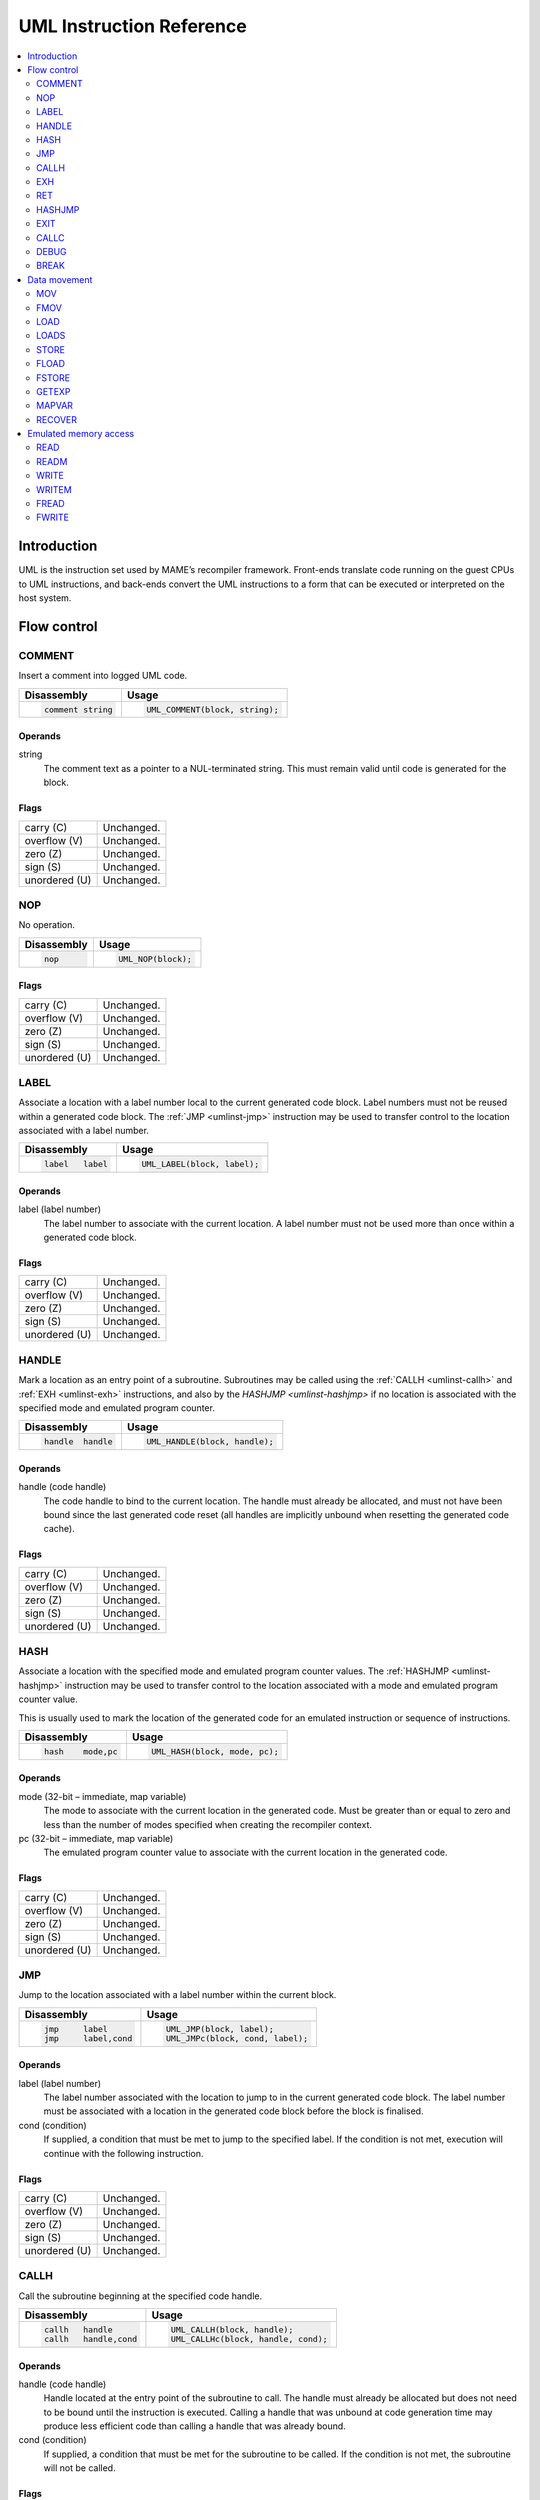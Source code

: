 .. _umlinst:

UML Instruction Reference
=========================

.. contents::
    :local:
    :depth: 2


.. _umlinst-intro:

Introduction
------------

UML is the instruction set used by MAME’s recompiler framework.
Front-ends translate code running on the guest CPUs to UML instructions,
and back-ends convert the UML instructions to a form that can be
executed or interpreted on the host system.


.. _umlinst-flow:

Flow control
------------

.. _umlinst-comment:

COMMENT
~~~~~~~

Insert a comment into logged UML code.

+--------------------+---------------------------------+
| Disassembly        | Usage                           |
+====================+=================================+
| .. code-block::    | .. code-block:: C++             |
|                    |                                 |
|     comment string |     UML_COMMENT(block, string); |
+--------------------+---------------------------------+

Operands
^^^^^^^^

string
    The comment text as a pointer to a NUL-terminated string.  This must
    remain valid until code is generated for the block.

Flags
^^^^^

+---------------+------------+
| carry (C)     | Unchanged. |
+---------------+------------+
| overflow (V)  | Unchanged. |
+---------------+------------+
| zero (Z)      | Unchanged. |
+---------------+------------+
| sign (S)      | Unchanged. |
+---------------+------------+
| unordered (U) | Unchanged. |
+---------------+------------+

.. _umlinst-nop:

NOP
~~~

No operation.

+-----------------+---------------------+
| Disassembly     | Usage               |
+=================+=====================+
| .. code-block:: | .. code-block:: C++ |
|                 |                     |
|     nop         |     UML_NOP(block); |
+-----------------+---------------------+

Flags
^^^^^

+---------------+------------+
| carry (C)     | Unchanged. |
+---------------+------------+
| overflow (V)  | Unchanged. |
+---------------+------------+
| zero (Z)      | Unchanged. |
+---------------+------------+
| sign (S)      | Unchanged. |
+---------------+------------+
| unordered (U) | Unchanged. |
+---------------+------------+

.. _umlinst-label:

LABEL
~~~~~

Associate a location with a label number local to the current generated
code block.  Label numbers must not be reused within a generated code
block.  The :ref:`JMP <umlinst-jmp>` instruction may be used to transfer
control to the location associated with a label number.

+-------------------+------------------------------+
| Disassembly       | Usage                        |
+===================+==============================+
| .. code-block::   | .. code-block:: C++          |
|                   |                              |
|     label   label |     UML_LABEL(block, label); |
+-------------------+------------------------------+

Operands
^^^^^^^^

label (label number)
    The label number to associate with the current location.  A label
    number must not be used more than once within a generated code
    block.

Flags
^^^^^

+---------------+------------+
| carry (C)     | Unchanged. |
+---------------+------------+
| overflow (V)  | Unchanged. |
+---------------+------------+
| zero (Z)      | Unchanged. |
+---------------+------------+
| sign (S)      | Unchanged. |
+---------------+------------+
| unordered (U) | Unchanged. |
+---------------+------------+

.. _umlinst-handle:

HANDLE
~~~~~~

Mark a location as an entry point of a subroutine.  Subroutines may be
called using the :ref:`CALLH <umlinst-callh>` and :ref:`EXH
<umlinst-exh>` instructions, and also by the `HASHJMP <umlinst-hashjmp>`
if no location is associated with the specified mode and emulated
program counter.

+--------------------+--------------------------------+
| Disassembly        | Usage                          |
+====================+================================+
| .. code-block::    | .. code-block:: C++            |
|                    |                                |
|     handle  handle |     UML_HANDLE(block, handle); |
+--------------------+--------------------------------+

Operands
^^^^^^^^

handle (code handle)
    The code handle to bind to the current location.  The handle must
    already be allocated, and must not have been bound since the last
    generated code reset (all handles are implicitly unbound when
    resetting the generated code cache).

Flags
^^^^^

+---------------+------------+
| carry (C)     | Unchanged. |
+---------------+------------+
| overflow (V)  | Unchanged. |
+---------------+------------+
| zero (Z)      | Unchanged. |
+---------------+------------+
| sign (S)      | Unchanged. |
+---------------+------------+
| unordered (U) | Unchanged. |
+---------------+------------+

.. _umlinst-hash:

HASH
~~~~

Associate a location with the specified mode and emulated program
counter values.  The :ref:`HASHJMP <umlinst-hashjmp>` instruction may be
used to transfer control to the location associated with a mode and
emulated program counter value.

This is usually used to mark the location of the generated code for an
emulated instruction or sequence of instructions.

+---------------------+------------------------------+
| Disassembly         | Usage                        |
+=====================+==============================+
| .. code-block::     | .. code-block:: C++          |
|                     |                              |
|     hash    mode,pc |   UML_HASH(block, mode, pc); |
+---------------------+------------------------------+

Operands
^^^^^^^^

mode (32-bit – immediate, map variable)
    The mode to associate with the current location in the generated
    code.  Must be greater than or equal to zero and less than the
    number of modes specified when creating the recompiler context.
pc (32-bit – immediate, map variable)
    The emulated program counter value to associate with the current
    location in the generated code.

Flags
^^^^^

+---------------+------------+
| carry (C)     | Unchanged. |
+---------------+------------+
| overflow (V)  | Unchanged. |
+---------------+------------+
| zero (Z)      | Unchanged. |
+---------------+------------+
| sign (S)      | Unchanged. |
+---------------+------------+
| unordered (U) | Unchanged. |
+---------------+------------+

.. _umlinst-jmp:

JMP
~~~

Jump to the location associated with a label number within the current
block.

+------------------------+-----------------------------------+
| Disassembly            | Usage                             |
+========================+===================================+
| .. code-block::        | .. code-block:: C++               |
|                        |                                   |
|     jmp     label      |     UML_JMP(block, label);        |
|     jmp     label,cond |     UML_JMPc(block, cond, label); |
+------------------------+-----------------------------------+

Operands
^^^^^^^^

label (label number)
    The label number associated with the location to jump to in the
    current generated code block.  The label number must be associated
    with a location in the generated code block before the block is
    finalised.
cond (condition)
    If supplied, a condition that must be met to jump to the specified
    label.  If the condition is not met, execution will continue with
    the following instruction.

Flags
^^^^^

+---------------+------------+
| carry (C)     | Unchanged. |
+---------------+------------+
| overflow (V)  | Unchanged. |
+---------------+------------+
| zero (Z)      | Unchanged. |
+---------------+------------+
| sign (S)      | Unchanged. |
+---------------+------------+
| unordered (U) | Unchanged. |
+---------------+------------+

.. _umlinst-callh:

CALLH
~~~~~

Call the subroutine beginning at the specified code handle.

+-------------------------+--------------------------------------+
| Disassembly             | Usage                                |
+=========================+======================================+
| .. code-block::         | .. code-block:: C++                  |
|                         |                                      |
|     callh   handle      |     UML_CALLH(block, handle);        |
|     callh   handle,cond |     UML_CALLHc(block, handle, cond); |
+-------------------------+--------------------------------------+

Operands
^^^^^^^^

handle (code handle)
    Handle located at the entry point of the subroutine to call.  The
    handle must already be allocated but does not need to be bound until
    the instruction is executed.  Calling a handle that was unbound at
    code generation time may produce less efficient code than calling a
    handle that was already bound.
cond (condition)
    If supplied, a condition that must be met for the subroutine to be
    called.  If the condition is not met, the subroutine will not be
    called.

Flags
^^^^^

+---------------+------------+
| carry (C)     | Unchanged. |
+---------------+------------+
| overflow (V)  | Unchanged. |
+---------------+------------+
| zero (Z)      | Unchanged. |
+---------------+------------+
| sign (S)      | Unchanged. |
+---------------+------------+
| unordered (U) | Unchanged. |
+---------------+------------+

.. _umlinst-exh:

EXH
~~~

Set the ``EXP`` register and call the subroutine beginning at the
specified code handle.  The ``EXP`` register is a 32-bit special
function register that may be retrieved with the :ref:`GETEXP
<umlinst-getexp>` instruction.

+-----------------------------+-----------------------------------------+
| Disassembly                 | Usage                                   |
+=============================+=========================================+
| .. code-block::             | .. code-block:: C++                     |
|                             |                                         |
|     exh     handle,arg      |     UML_EXH(block, handle, arg);        |
|     exh     handle,arg,cond |     UML_EXHc(block, handle, arg, cond); |
+-----------------------------+-----------------------------------------+

Operands
^^^^^^^^

handle (code handle)
    Handle located at the entry point of the subroutine to call.  The
    handle must already be allocated but does not need to be bound until
    the instruction is executed.  Calling a handle that was unbound at
    code generation time may produce less efficient code than calling a
    handle that was already bound.
arg (32-bit – memory, integer register, immediate, map variable)
    Value to store in the ``EXP`` register.
cond (condition)
    If supplied, a condition that must be met for the subroutine to be
    called.  If the condition is not met, the subroutine will not be
    called and the ``EXP`` register will not be modified.

Flags
^^^^^

+---------------+------------+
| carry (C)     | Unchanged. |
+---------------+------------+
| overflow (V)  | Unchanged. |
+---------------+------------+
| zero (Z)      | Unchanged. |
+---------------+------------+
| sign (S)      | Unchanged. |
+---------------+------------+
| unordered (U) | Unchanged. |
+---------------+------------+

Simplification rules
^^^^^^^^^^^^^^^^^^^^

* Immediate values for the ``arg`` operand are truncated to 32 bits.

.. _umlinst-ret:

RET
~~~

Return from a subroutine, transferring control to the instruction
following the :ref:`CALLH <umlinst-callh>` or :ref:`EXH <umlinst-exh>`
instruction used to call the subroutine.  This instruction must only be
used within generated code subroutines.  The :ref:`EXIT <umlinst-exit>`
instruction must be used to exit from the generated code.

+------------------+----------------------------+
| Disassembly      | Usage                      |
+==================+============================+
| .. code-block::  | .. code-block:: C++        |
|                  |                            |
|     ret          |     UML_RET(block);        |
|     ret     cond |     UML_RETc(block, cond); |
+------------------+----------------------------+

Operands
^^^^^^^^

cond (condition)
    If supplied, a condition that must be met to return from the
    subroutine.  If the condition is not met, execution will continue
    with the following instruction.

Flags
^^^^^

+---------------+------------+
| carry (C)     | Unchanged. |
+---------------+------------+
| overflow (V)  | Unchanged. |
+---------------+------------+
| zero (Z)      | Unchanged. |
+---------------+------------+
| sign (S)      | Unchanged. |
+---------------+------------+
| unordered (U) | Unchanged. |
+---------------+------------+

.. _umlinst-hashjmp:

HASHJMP
~~~~~~~

Unwind all nested generated code subroutine frames and transfer control
to the location associated with the specified mode and emulated program
counter values.  If no location is associated with the specified mode
and program counter values, call the subroutine beginning at the
specified code handle.  Note that all nested generated code subroutine
frames are unwound in either case.

This is usually used to jump to the generated code corresponding to the
emulated code at a particular address when it is not known to be in the
current generated code block or when the mode changes.

+----------------------------+-----------------------------------------+
| Disassembly                | Usage                                   |
+============================+=========================================+
| .. code-block::            | .. code-block:: C++                     |
|                            |                                         |
|     hashjmp mode,pc,handle |   UML_HASHJMP(block, mode, pc, handle); |
+----------------------------+-----------------------------------------+

Operands
^^^^^^^^

mode (32-bit – memory, integer register, immediate, map variable)
    The mode associated with the location in the generated code to
    transfer control to.  Must be greater than or equal to zero and less
    than the number of modes specified when creating the recompiler
    context.
pc (32-bit – memory, integer register, immediate, map variable)
    The emulated program counter value associated with the location in
    the generated code to transfer control to.
handle (code handle)
    Handle located at the entry point of the subroutine to call if no
    location in the generated code is associated with the specified mode
    and emulated program counter values.  The handle must already be
    allocated but does not need to be bound until the instruction is
    executed.  Calling a handle that was unbound at code generation time
    may produce less efficient code than calling a handle that was
    already bound.

Flags
^^^^^

+---------------+------------+
| carry (C)     | Undefined. |
+---------------+------------+
| overflow (V)  | Undefined. |
+---------------+------------+
| zero (Z)      | Undefined. |
+---------------+------------+
| sign (S)      | Undefined. |
+---------------+------------+
| unordered (U) | Undefined. |
+---------------+------------+

.. _umlinst-exit:

EXIT
~~~~

Exit from the generated code, returning control to the caller.  May be
used from within any level of nested subroutine calls in the generated
code.

+-----------------------+----------------------------------+
| Disassembly           | Usage                            |
+=======================+==================================+
| .. code-block::       | .. code-block:: C++              |
|                       |                                  |
|     exit    arg,      |     UML_EXIT(block, arg);        |
|     exit    arg,,cond |     UML_EXITc(block, arg, cond); |
+-----------------------+----------------------------------+

Operands
^^^^^^^^

arg (32-bit – memory, integer register, immediate, map variable)
    The value to return to the caller.
cond (condition)
    If supplied, a condition that must be met to exit from the generated
    code.  If the condition is not met, execution will continue with the
    following instruction.

Flags
^^^^^

+---------------+------------+
| carry (C)     | Unchanged. |
+---------------+------------+
| overflow (V)  | Unchanged. |
+---------------+------------+
| zero (Z)      | Unchanged. |
+---------------+------------+
| sign (S)      | Unchanged. |
+---------------+------------+
| unordered (U) | Unchanged. |
+---------------+------------+

Simplification rules
^^^^^^^^^^^^^^^^^^^^

* Immediate values for the ``arg`` operand are truncated to 32 bits.

.. _umlinst-callc:

CALLC
~~~~~

Call a C function with the signature ``void (*)(void *)``.

+---------------------------+-----------------------------------------+
| Disassembly               | Usage                                   |
+===========================+=========================================+
| .. code-block::           | .. code-block:: C++                     |
|                           |                                         |
|     callc   func,arg      |     UML_CALLC(block, func, arg);        |
|     callc   func,arg,cond |     UML_CALLCc(block, func, arg, cond); |
+---------------------------+-----------------------------------------+

Operands
^^^^^^^^

func (C function)
    Function pointer to the function to call.
arg (memory)
    Argument to pass to the function.
cond (condition)
    If supplied, a condition that must be met for the function to be
    called.  If the condition is not met, the function will not be
    called.

Flags
^^^^^

+---------------+------------+
| carry (C)     | Undefined. |
+---------------+------------+
| overflow (V)  | Undefined. |
+---------------+------------+
| zero (Z)      | Undefined. |
+---------------+------------+
| sign (S)      | Undefined. |
+---------------+------------+
| unordered (U) | Undefined. |
+---------------+------------+

.. _umlinst-debug:

DEBUG
~~~~~

Call the debugger instruction hook function if appropriate.

If the debugger is active, this should be executed before each emulated
instruction.  Any emulated CPU state kept in UML registers should be
flushed to memory before executing this instruction and reloaded
afterwards to ensure the debugger can display and modify values
correctly.

+-----------------+---------------------------+
| Disassembly     | Usage                     |
+=================+===========================+
| .. code-block:: | .. code-block:: C++       |
|                 |                           |
|     debug   pc  |     UML_DEBUG(block, pc); |
+-----------------+---------------------------+

Operands
^^^^^^^^

pc (32-bit – memory, integer register, immediate, map variable)
    The emulated program counter value to supply to the debugger
    instruction hook function.

Flags
^^^^^

+---------------+------------+
| carry (C)     | Undefined. |
+---------------+------------+
| overflow (V)  | Undefined. |
+---------------+------------+
| zero (Z)      | Undefined. |
+---------------+------------+
| sign (S)      | Undefined. |
+---------------+------------+
| unordered (U) | Undefined. |
+---------------+------------+

Simplification rules
^^^^^^^^^^^^^^^^^^^^

* Immediate values for the ``pc`` operand are truncated to 32 bits.

.. _umlinst-break:

BREAK
~~~~~

Break into the host debugger if attached.  Has no effect or crashes if
no host debugger is attached depending on the host system and
configuration.  This is intended as a developer aid and should not be
left in final code.

+-----------------+-----------------------+
| Disassembly     | Usage                 |
+=================+=======================+
| .. code-block:: | .. code-block:: C++   |
|                 |                       |
|     break       |     UML_BREAK(block); |
+-----------------+-----------------------+

Flags
^^^^^

+---------------+------------+
| carry (C)     | Undefined. |
+---------------+------------+
| overflow (V)  | Undefined. |
+---------------+------------+
| zero (Z)      | Undefined. |
+---------------+------------+
| sign (S)      | Undefined. |
+---------------+------------+
| unordered (U) | Undefined. |
+---------------+------------+


.. _umlinst-datamove:

Data movement
-------------

.. _umlinst-mov:

MOV
~~~

Copy an integer value.

+--------------------------+---------------------------------------+
| Disassembly              | Usage                                 |
+==========================+=======================================+
| .. code-block::          | .. code-block:: C++                   |
|                          |                                       |
|     mov     dst,src      |     UML_MOV(block, dst, src);         |
|     mov     dst,src,cond |     UML_MOVc(block, cond, dst, src);  |
|     dmov    dst,src      |     UML_DMOV(block, dst, src);        |
|     dmov    dst,src,cond |     UML_DMOVc(block, cond, dst, src); |
+--------------------------+---------------------------------------+

Operands
^^^^^^^^

dst (32-bit or 64-bit – memory, integer register)
    The destination where the value will be copied to.
src (32-bit or 64-bit – memory, integer register, immediate, map variable)
    The source value to copy.
cond (condition)
    If supplied, a condition that must be met to copy the value.  If the
    condition is not met, the instruction will have no effect.

Flags
^^^^^

+---------------+------------+
| carry (C)     | Unchanged. |
+---------------+------------+
| overflow (V)  | Unchanged. |
+---------------+------------+
| zero (Z)      | Unchanged. |
+---------------+------------+
| sign (S)      | Unchanged. |
+---------------+------------+
| unordered (U) | Unchanged. |
+---------------+------------+

Simplification rules
^^^^^^^^^^^^^^^^^^^^

* Immediate values for the ``src`` operand are truncated to the
  instruction size.
* Converted to :ref:`NOP <umlinst-nop>` if the ``src`` and ``dst``
  operands refer to the same memory location or register and the
  instruction size is no larger than the destination size.

.. _umlinst-fmov:

FMOV
~~~~

Copy a floating point value.  The binary value will be preserved even if
it is not a valid representation of a floating point number.

+--------------------------+----------------------------------------+
| Disassembly              | Usage                                  |
+==========================+========================================+
| .. code-block::          | .. code-block:: C++                    |
|                          |                                        |
|     fsmov   dst,src      |     UML_FSMOV(block, dst, src);        |
|     fsmov   dst,src,cond |     UML_FSMOVc(block, cond, dst, src); |
|     fdmov   dst,src      |     UML_FDMOV(block, dst, src);        |
|     fdmov   dst,src,cond |     UML_FDMOVc(block, cond, dst, src); |
+--------------------------+----------------------------------------+

Operands
^^^^^^^^

dst (32-bit or 64-bit – memory, floating point register)
    The destination where the value will be copied to.
src (32-bit or 64-bit – memory, floating point register)
    The source value to copy.
cond (condition)
    If supplied, a condition that must be met to copy the value.  If the
    condition is not met, the instruction will have no effect.

Flags
^^^^^

+---------------+------------+
| carry (C)     | Unchanged. |
+---------------+------------+
| overflow (V)  | Unchanged. |
+---------------+------------+
| zero (Z)      | Unchanged. |
+---------------+------------+
| sign (S)      | Unchanged. |
+---------------+------------+
| unordered (U) | Unchanged. |
+---------------+------------+

Simplification rules
^^^^^^^^^^^^^^^^^^^^

* Converted to :ref:`NOP <umlinst-nop>` if the ``src`` and ``dst``
  operands refer to the same memory location or register.

.. _umlinst-load:

LOAD
~~~~

Load an unsigned integer value from a memory location with variable
displacement.  The value is zero-extended to the size of the
destination.  Host system rules for integer alignment must be followed.

+---------------------------------------+------------------------------------------------------+
| Disassembly                           | Usage                                                |
+=======================================+======================================================+
| .. code-block::                       | .. code-block:: C++                                  |
|                                       |                                                      |
|     load    dst,base,index,size_scale |     UML_LOAD(block, dst, base, index, size, scale);  |
|     dload   dst,base,index,size_scale |     UML_DLOAD(block, dst, base, index, size, scale); |
+---------------------------------------+------------------------------------------------------+

Operands
^^^^^^^^

dst (32-bit or 64-bit – memory, integer register)
    The destination where the value read from memory will be stored.
base (memory)
    The base address of the area of memory to read from.
index (32-bit – memory, integer register, immediate, map variable)
    The displacement value added to the base address to calculate the
    address to read from.  This value may be scaled by a factor of 1, 2,
    4 or 8 depending on the ``scale`` operand.  Note that this is always
    a 32-bit operand interpreted as a signed integer, irrespective of
    the instruction size.
size (access size)
    The size of the value to read.  Must be ``SIZE_BYTE`` (8-bit),
    ``SIZE_WORD`` (16-bit), ``SIZE_DWORD`` (32-bit) or ``SIZE_QWORD``
    (64-bit).  Note that this operand controls the size of the value
    read from memory while the instruction size sets the size of the
    ``dst`` operand.
scale (index scale)
    The scale factor to apply to the ``index`` operand.  Must be
    ``SCALE_x1``, ``SCALE_x2``, ``SCALE_x4`` or ``SCALE_x8`` to multiply
    by 1, 2, 4 or 8, respectively (shift left by 0, 1, 2 or 3 bits).

Flags
^^^^^

+---------------+------------+
| carry (C)     | Unchanged. |
+---------------+------------+
| overflow (V)  | Unchanged. |
+---------------+------------+
| zero (Z)      | Unchanged. |
+---------------+------------+
| sign (S)      | Unchanged. |
+---------------+------------+
| unordered (U) | Unchanged. |
+---------------+------------+

.. _umlinst-loads:

LOADS
~~~~~

Load a signed integer value from a memory location with variable
displacement.  The value is sign-extended to the size of the
destination.  Host system rules for integer alignment must be followed.

+---------------------------------------+-------------------------------------------------------+
| Disassembly                           | Usage                                                 |
+=======================================+=======================================================+
| .. code-block::                       | .. code-block:: C++                                   |
|                                       |                                                       |
|     loads   dst,base,index,size_scale |     UML_LOADS(block, dst, base, index, size, scale);  |
|     dloads  dst,base,index,size_scale |     UML_DLOADS(block, dst, base, index, size, scale); |
+---------------------------------------+-------------------------------------------------------+

Operands
^^^^^^^^

dst (32-bit or 64-bit – memory, integer register)
    The destination where the value read from memory will be stored.
base (memory)
    The base address of the area of memory to read from.
index (32-bit – memory, integer register, immediate, map variable)
    The displacement value added to the base address to calculate the
    address to read from.  This value may be scaled by a factor of 1, 2,
    4 or 8 depending on the ``scale`` operand.  Note that this is always
    a 32-bit operand interpreted as a signed integer, irrespective of
    the instruction size.
size (access size)
    The size of the value to read.  Must be ``SIZE_BYTE`` (8-bit),
    ``SIZE_WORD`` (16-bit), ``SIZE_DWORD`` (32-bit) or ``SIZE_QWORD``
    (64-bit).  Note that this operand controls the size of the value
    read from memory while the instruction size sets the size of the
    ``dst`` operand.
scale (index scale)
    The scale factor to apply to the ``index`` operand.  Must be
    ``SCALE_x1``, ``SCALE_x2``, ``SCALE_x4`` or ``SCALE_x8`` to multiply
    by 1, 2, 4 or 8, respectively (shift left by 0, 1, 2 or 3 bits).

Flags
^^^^^

+---------------+------------+
| carry (C)     | Unchanged. |
+---------------+------------+
| overflow (V)  | Unchanged. |
+---------------+------------+
| zero (Z)      | Unchanged. |
+---------------+------------+
| sign (S)      | Unchanged. |
+---------------+------------+
| unordered (U) | Unchanged. |
+---------------+------------+

.. _umlinst-store:

STORE
~~~~~

Store an integer value to a location in memory with variable
displacement.  Host system rules for integer alignment must be followed.

+---------------------------------------+-------------------------------------------------------+
| Disassembly                           | Usage                                                 |
+=======================================+=======================================================+
| .. code-block::                       | .. code-block:: C++                                   |
|                                       |                                                       |
|     store   base,index,src,size_scale |     UML_STORE(block, base, index, src, size, scale);  |
|     dstore  base,index,src,size_scale |     UML_DSTORE(block, base, index, src, size, scale); |
+---------------------------------------+-------------------------------------------------------+

Operands
^^^^^^^^

base (memory)
    The base address of the area of memory to write to.
index (32-bit – memory, integer register, immediate, map variable)
    The displacement value added to the base address to calculate the
    address to write to.  This value may be scaled by a factor of 1, 2,
    4 or 8 depending on the ``scale`` operand.  Note that this is always
    a 32-bit operand interpreted as a signed integer, irrespective of
    the instruction size.
src (32-bit or 64-bit – memory, integer register, immediate, map variable)
    The value to write to memory.
size (access size)
    The size of the value to write.  Must be ``SIZE_BYTE`` (8-bit),
    ``SIZE_WORD`` (16-bit), ``SIZE_DWORD`` (32-bit) or ``SIZE_QWORD``
    (64-bit).  Note that this operand controls the size of the value
    written to memory while the instruction size sets the size of the
    ``src`` operand.
scale (index scale)
    The scale factor to apply to the ``index`` operand.  Must be
    ``SCALE_x1``, ``SCALE_x2``, ``SCALE_x4`` or ``SCALE_x8`` to multiply
    by 1, 2, 4 or 8, respectively (shift left by 0, 1, 2 or 3 bits).

Flags
^^^^^

+---------------+------------+
| carry (C)     | Unchanged. |
+---------------+------------+
| overflow (V)  | Unchanged. |
+---------------+------------+
| zero (Z)      | Unchanged. |
+---------------+------------+
| sign (S)      | Unchanged. |
+---------------+------------+
| unordered (U) | Unchanged. |
+---------------+------------+

.. _umlinst-fload:

FLOAD
~~~~~

Load a floating point value from a memory location with variable
displacement.  The binary value will be preserved even if it is not a
valid representation of a floating point number.  Host system rules for
memory access alignment must be followed.

+----------------------------+------------------------------------------+
| Disassembly                | Usage                                    |
+============================+==========================================+
| .. code-block::            | .. code-block:: C++                      |
|                            |                                          |
|     fsload  dst,base,index |     UML_FSLOAD(block, dst, base, index); |
|     fdload  dst,base,index |     UML_FDLOAD(block, dst, base, index); |
+----------------------------+------------------------------------------+

Operands
^^^^^^^^

dst (32-bit or 64-bit – memory, floating point register)
    The destination where the value read from memory will be stored.
base (memory)
    The base address of the area of memory to read from.
index (32-bit – memory, integer register, immediate, map variable)
    The displacement value added to the base address to calculate the
    address to read from.  This value will be scaled by the instruction
    size (multiplied by 4 or 8).  Note that this is always a 32-bit
    operand interpreted as a signed integer, irrespective of the
    instruction size.

Flags
^^^^^

+---------------+------------+
| carry (C)     | Unchanged. |
+---------------+------------+
| overflow (V)  | Unchanged. |
+---------------+------------+
| zero (Z)      | Unchanged. |
+---------------+------------+
| sign (S)      | Unchanged. |
+---------------+------------+
| unordered (U) | Unchanged. |
+---------------+------------+

.. _umlinst-fstore:

FSTORE
~~~~~~

Store a floating point value to a memory location with variable
displacement.  The binary value will be preserved even if it is not a
valid representation of a floating point number.  Host system rules for
memory access alignment must be followed.

+----------------------------+-------------------------------------------+
| Disassembly                | Usage                                     |
+============================+===========================================+
| .. code-block::            | .. code-block:: C++                       |
|                            |                                           |
|     fsstore base,index,src |     UML_FSSTORE(block, base, index, src); |
|     fdstore base,index,src |     UML_FDSTORE(block, base, index, src); |
+----------------------------+-------------------------------------------+

Operands
^^^^^^^^

base (memory)
    The base address of the area of memory to write to.
index (32-bit – memory, integer register, immediate, map variable)
    The displacement value added to the base address to calculate the
    address to write to.  This value will be scaled by the instruction
    size (multiplied by 4 or 8).  Note that this is always a 32-bit
    operand interpreted as a signed integer, irrespective of the
    instruction size.
src (32-bit or 64-bit – memory, floating point register)
    The value to write to memory.

Flags
^^^^^

+---------------+------------+
| carry (C)     | Unchanged. |
+---------------+------------+
| overflow (V)  | Unchanged. |
+---------------+------------+
| zero (Z)      | Unchanged. |
+---------------+------------+
| sign (S)      | Unchanged. |
+---------------+------------+
| unordered (U) | Unchanged. |
+---------------+------------+

.. _umlinst-getexp:

GETEXP
~~~~~~

Copy the value of the ``EXP`` register.  The ``EXP`` register can be set
using the :ref:`EXH <umlinst-exh>` instruction.

+-----------------+-----------------------------+
| Disassembly     | Usage                       |
+=================+=============================+
| .. code-block:: | .. code-block:: C++         |
|                 |                             |
|     getexp  dst |     UML_GETEXP(block, dst); |
+-----------------+-----------------------------+

Operands
^^^^^^^^

dst (32-bit – memory, integer register)
    The destination to copy the value of the ``EXP`` register to.  Note
    that the ``EXP`` register can only hold a 32-bit value.

Flags
^^^^^

+---------------+------------+
| carry (C)     | Unchanged. |
+---------------+------------+
| overflow (V)  | Unchanged. |
+---------------+------------+
| zero (Z)      | Unchanged. |
+---------------+------------+
| sign (S)      | Unchanged. |
+---------------+------------+
| unordered (U) | Unchanged. |
+---------------+------------+

.. _umlinst-mapvar:

MAPVAR
~~~~~~

Set the value of a map variable starting at the current location in the
current generated code block.

+--------------------------+---------------------------------------+
| Disassembly              | Usage                                 |
+==========================+=======================================+
| .. code-block::          | .. code-block:: C++                   |
|                          |                                       |
|     mapvar  mapvar,value |     UML_MAPVAR(block, mapvar, value); |
+--------------------------+---------------------------------------+

Operands
^^^^^^^^

mapvar (map variable)
    The map variable to set the value of.
value (32-bit – immediate, map variable)
    The value to set the map variable to.  Note that map variables can
    only hold 32-bit values.

Flags
^^^^^

+---------------+------------+
| carry (C)     | Unchanged. |
+---------------+------------+
| overflow (V)  | Unchanged. |
+---------------+------------+
| zero (Z)      | Unchanged. |
+---------------+------------+
| sign (S)      | Unchanged. |
+---------------+------------+
| unordered (U) | Unchanged. |
+---------------+------------+

.. _umlinst-recover:

RECOVER
~~~~~~~

Retrieve the value of a map variable at the location of the call
instruction in the outermost generated code frame.  This instruction
should only be used from within a generated code subroutine.  Results
are undefined if this instruction is executed from outside any
generated code subroutines.

+------------------------+--------------------------------------+
| Disassembly            | Usage                                |
+========================+======================================+
| .. code-block::        | .. code-block:: C++                  |
|                        |                                      |
|     recover dst,mapvar |     UML_RECOVER(block, dst, mapvar); |
+------------------------+--------------------------------------+

Operands
^^^^^^^^

dst (32-bit – memory, integer register)
    The destination to copy the value of the map variable to.  Note that
    map variables can only hold 32-bit values.
mapvar (map variable)
    The map variable to retrieve the value of from the outermost
    generated code frame.

Flags
^^^^^

+---------------+------------+
| carry (C)     | Undefined. |
+---------------+------------+
| overflow (V)  | Undefined. |
+---------------+------------+
| zero (Z)      | Undefined. |
+---------------+------------+
| sign (S)      | Undefined. |
+---------------+------------+
| unordered (U) | Undefined. |
+---------------+------------+


.. _umlinst-memaccess:

Emulated memory access
----------------------

.. _umlinst-read:

READ
~~~~

Read from an emulated address space.  The access mask is implied to have
all bits set.

+---------------------------------+-----------------------------------------------+
| Disassembly                     | Usage                                         |
+=================================+===============================================+
| .. code-block::                 | .. code-block:: C++                           |
|                                 |                                               |
|     read    dst,addr,space_size |     UML_READ(block, dst, addr, size, space);  |
|     dread   dst,addr,space_size |     UML_DREAD(block, dst, addr, size, space); |
+---------------------------------+-----------------------------------------------+

Operands
^^^^^^^^

dst (32-bit or 64-bit – memory, integer register)
    The destination where the value read from the emulated address space
    will be stored.
addr (32-bit – memory, integer register, immediate, map variable)
    The address to read from in the emulated address space.  Note that
    this is always a 32-bit operand, irrespective of the instruction
    size.
size (access size)
    The size of the emulated memory access.  Must be ``SIZE_BYTE``
    (8-bit), ``SIZE_WORD`` (16-bit), ``SIZE_DWORD`` (32-bit) or
    ``SIZE_QWORD`` (64-bit).  Note that this operand controls the size
    of the emulated memory access while the instruction size sets the
    size of the ``dst`` operand.
space (address space number)
    An integer identifying the address space to read from.  May be
    ``SPACE_PROGRAM``, ``SPACE_DATA``, ``SPACE_IO`` or ``SPACE_OPCODES``
    for one of the common CPU address spaces, or a non-negative integer
    cast to ``memory_space``.

Flags
^^^^^

+---------------+------------+
| carry (C)     | Undefined. |
+---------------+------------+
| overflow (V)  | Undefined. |
+---------------+------------+
| zero (Z)      | Undefined. |
+---------------+------------+
| sign (S)      | Undefined. |
+---------------+------------+
| unordered (U) | Undefined. |
+---------------+------------+

Simplification rules
^^^^^^^^^^^^^^^^^^^^

* Immediate values for the ``addr`` operand are truncated to 32 bits.

.. _umlinst-readm:

READM
~~~~~

Read from an emulated address space with access mask specified.

+--------------------------------------+------------------------------------------------------+
| Disassembly                          | Usage                                                |
+======================================+======================================================+
| .. code-block::                      | .. code-block:: C++                                  |
|                                      |                                                      |
|     readm   dst,addr,mask,space_size |     UML_READM(block, dst, addr, mask, size, space);  |
|     dreadm  dst,addr,mask,space_size |     UML_DREADM(block, dst, addr, mask, size, space); |
+--------------------------------------+------------------------------------------------------+

Operands
^^^^^^^^

dst (32-bit or 64-bit – memory, integer register)
    The destination where the value read from the emulated address space
    will be stored.
addr (32-bit – memory, integer register, immediate, map variable)
    The address to read from in the emulated address space.  Note that
    this is always a 32-bit operand, irrespective of the instruction
    size.
mask (32-bit or 64-bit – memory, integer register, immediate, map variable)
    The access mask for the emulated memory access.
size (access size)
    The size of the emulated memory access.  Must be ``SIZE_BYTE``
    (8-bit), ``SIZE_WORD`` (16-bit), ``SIZE_DWORD`` (32-bit) or
    ``SIZE_QWORD`` (64-bit).  Note that this operand controls the size
    of the emulated memory access while the instruction size sets the
    size of the ``dst`` and ``mask`` operands.
space (address space number)
    An integer identifying the address space to read from.  May be
    ``SPACE_PROGRAM``, ``SPACE_DATA``, ``SPACE_IO`` or ``SPACE_OPCODES``
    for one of the common CPU address spaces, or a non-negative integer
    cast to ``memory_space``.

Flags
^^^^^

+---------------+------------+
| carry (C)     | Undefined. |
+---------------+------------+
| overflow (V)  | Undefined. |
+---------------+------------+
| zero (Z)      | Undefined. |
+---------------+------------+
| sign (S)      | Undefined. |
+---------------+------------+
| unordered (U) | Undefined. |
+---------------+------------+

Simplification rules
^^^^^^^^^^^^^^^^^^^^

* Immediate values for the ``addr`` operand are truncated to 32 bits.
* Immediate values for the ``mask`` operand are truncated to the access
  size.
* Converted to :ref:`READ <umlinst-read>` if the ``mask`` operand is an
  immediate value with all bits set.

.. _umlinst-write:

WRITE
~~~~~

Write to an emulated address space.  The access mask is implied to have
all bits set.

+---------------------------------+------------------------------------------------+
| Disassembly                     | Usage                                          |
+=================================+================================================+
| .. code-block::                 | .. code-block:: C++                            |
|                                 |                                                |
|     write   addr,src,space_size |     UML_WRITE(block, addr, src, size, space);  |
|     dwrite  addr,src,space_size |     UML_DWRITE(block, addr, src, size, space); |
+---------------------------------+------------------------------------------------+

Operands
^^^^^^^^

addr (32-bit – memory, integer register, immediate, map variable)
    The address to write to in the emulated address space.  Note that
    this is always a 32-bit operand, irrespective of the instruction
    size.
src (32-bit or 64-bit – memory, integer register, immediate, map variable)
    The value to write to the emulated address space.
size (access size)
    The size of the emulated memory access.  Must be ``SIZE_BYTE``
    (8-bit), ``SIZE_WORD`` (16-bit), ``SIZE_DWORD`` (32-bit) or
    ``SIZE_QWORD`` (64-bit).  Note that this operand controls the size
    of the emulated memory access while the instruction size sets the
    size of the ``src`` operand.
space (address space number)
    An integer identifying the address space to read from.  May be
    ``SPACE_PROGRAM``, ``SPACE_DATA``, ``SPACE_IO`` or ``SPACE_OPCODES``
    for one of the common CPU address spaces, or a non-negative integer
    cast to ``memory_space``.

Flags
^^^^^

+---------------+------------+
| carry (C)     | Undefined. |
+---------------+------------+
| overflow (V)  | Undefined. |
+---------------+------------+
| zero (Z)      | Undefined. |
+---------------+------------+
| sign (S)      | Undefined. |
+---------------+------------+
| unordered (U) | Undefined. |
+---------------+------------+

Simplification rules
^^^^^^^^^^^^^^^^^^^^

* Immediate values for the ``addr`` operand are truncated to 32 bits.
* Immediate values for the ``src`` operand are truncated to the access
  size.

.. _umlinst-writem:

WRITEM
~~~~~~

Write to an emulated address space with access mask specified.

+--------------------------------------+-------------------------------------------------------+
| Disassembly                          | Usage                                                 |
+======================================+=======================================================+
| .. code-block::                      | .. code-block:: C++                                   |
|                                      |                                                       |
|     writem  addr,src,mask,space_size |     UML_WRITEM(block, addr, src, mask, size, space);  |
|     dwritem addr,src,mask,space_size |     UML_DWRITEM(block, addr, src, mask, size, space); |
+--------------------------------------+-------------------------------------------------------+

Operands
^^^^^^^^

addr (32-bit – memory, integer register, immediate, map variable)
    The address to write to in the emulated address space.  Note that
    this is always a 32-bit operand, irrespective of the instruction
    size.
src (32-bit or 64-bit – memory, integer register, immediate, map variable)
    The value to write to the emulated address space.
mask (32-bit or 64-bit – memory, integer register, immediate, map variable)
    The access mask for the emulated memory access.
size (access size)
    The size of the emulated memory access.  Must be ``SIZE_BYTE``
    (8-bit), ``SIZE_WORD`` (16-bit), ``SIZE_DWORD`` (32-bit) or
    ``SIZE_QWORD`` (64-bit).  Note that this operand controls the size
    of the emulated memory access while the instruction size sets the
    size of the ``src`` and ``mask`` operands.
space (address space number)
    An integer identifying the address space to read from.  May be
    ``SPACE_PROGRAM``, ``SPACE_DATA``, ``SPACE_IO`` or ``SPACE_OPCODES``
    for one of the common CPU address spaces, or a non-negative integer
    cast to ``memory_space``.

Flags
^^^^^

+---------------+------------+
| carry (C)     | Undefined. |
+---------------+------------+
| overflow (V)  | Undefined. |
+---------------+------------+
| zero (Z)      | Undefined. |
+---------------+------------+
| sign (S)      | Undefined. |
+---------------+------------+
| unordered (U) | Undefined. |
+---------------+------------+

Simplification rules
^^^^^^^^^^^^^^^^^^^^

* Immediate values for the ``addr`` operand are truncated to 32 bits.
* Immediate values for the ``src`` and ``mask`` operands are truncated
  to the access size.
* Converted to :ref:`WRITE <umlinst-read>` if the ``mask`` operand is an
  immediate value with all bits set.

.. _umlinst-fread:

FREAD
~~~~~

Read a floating point value from an emulated address space.  The binary
value will be preserved even if it is not a valid representation of a
floating point number.  The access mask is implied to have all bits set.

+---------------------------------+------------------------------------------+
| Disassembly                     | Usage                                    |
+=================================+==========================================+
| .. code-block::                 | .. code-block:: C++                      |
|                                 |                                          |
|     fsread  dst,addr,space_size |     UML_FSREAD(block, dst, addr, space); |
|     fdread  dst,addr,space_size |     UML_FDREAD(block, dst, addr, space); |
+---------------------------------+------------------------------------------+

Operands
^^^^^^^^

dst (32-bit or 64-bit – memory, floating point register)
    The destination where the value read from the emulated address space
    will be stored.
addr (32-bit – memory, integer register, immediate, map variable)
    The address to read from in the emulated address space.  Note that
    this is always a 32-bit operand, irrespective of the instruction
    size.
space (address space number)
    An integer identifying the address space to read from.  May be
    ``SPACE_PROGRAM``, ``SPACE_DATA``, ``SPACE_IO`` or ``SPACE_OPCODES``
    for one of the common CPU address spaces, or a non-negative integer
    cast to ``memory_space``.

Flags
^^^^^

+---------------+------------+
| carry (C)     | Undefined. |
+---------------+------------+
| overflow (V)  | Undefined. |
+---------------+------------+
| zero (Z)      | Undefined. |
+---------------+------------+
| sign (S)      | Undefined. |
+---------------+------------+
| unordered (U) | Undefined. |
+---------------+------------+

Simplification rules
^^^^^^^^^^^^^^^^^^^^

* Immediate values for the ``addr`` operand are truncated to 32 bits.

.. _umlinst-fwrite:

FWRITE
~~~~~~

Write a floating point value to an emulated address space.  The binary
value will be preserved even if it is not a valid representation of a
floating point number.  The access mask is implied to have all bits set.

+---------------------------------+-------------------------------------------+
| Disassembly                     | Usage                                     |
+=================================+===========================================+
| .. code-block::                 | .. code-block:: C++                       |
|                                 |                                           |
|     fswrite addr,src,space_size |     UML_FSWRITE(block, addr, src, space); |
|     fdwrite addr,src,space_size |     UML_FDWRITE(block, addr, src, space); |
+---------------------------------+-------------------------------------------+

Operands
^^^^^^^^

addr (32-bit – memory, integer register, immediate, map variable)
    The address to write to in the emulated address space.  Note that
    this is always a 32-bit operand, irrespective of the instruction
    size.
src (32-bit or 64-bit – memory, floating point register)
    The value to write to the emulated address space.
    will be stored.
space (address space number)
    An integer identifying the address space to read from.  May be
    ``SPACE_PROGRAM``, ``SPACE_DATA``, ``SPACE_IO`` or ``SPACE_OPCODES``
    for one of the common CPU address spaces, or a non-negative integer
    cast to ``memory_space``.

Flags
^^^^^

+---------------+------------+
| carry (C)     | Undefined. |
+---------------+------------+
| overflow (V)  | Undefined. |
+---------------+------------+
| zero (Z)      | Undefined. |
+---------------+------------+
| sign (S)      | Undefined. |
+---------------+------------+
| unordered (U) | Undefined. |
+---------------+------------+

Simplification rules
^^^^^^^^^^^^^^^^^^^^

* Immediate values for the ``addr`` operand are truncated to 32 bits.
